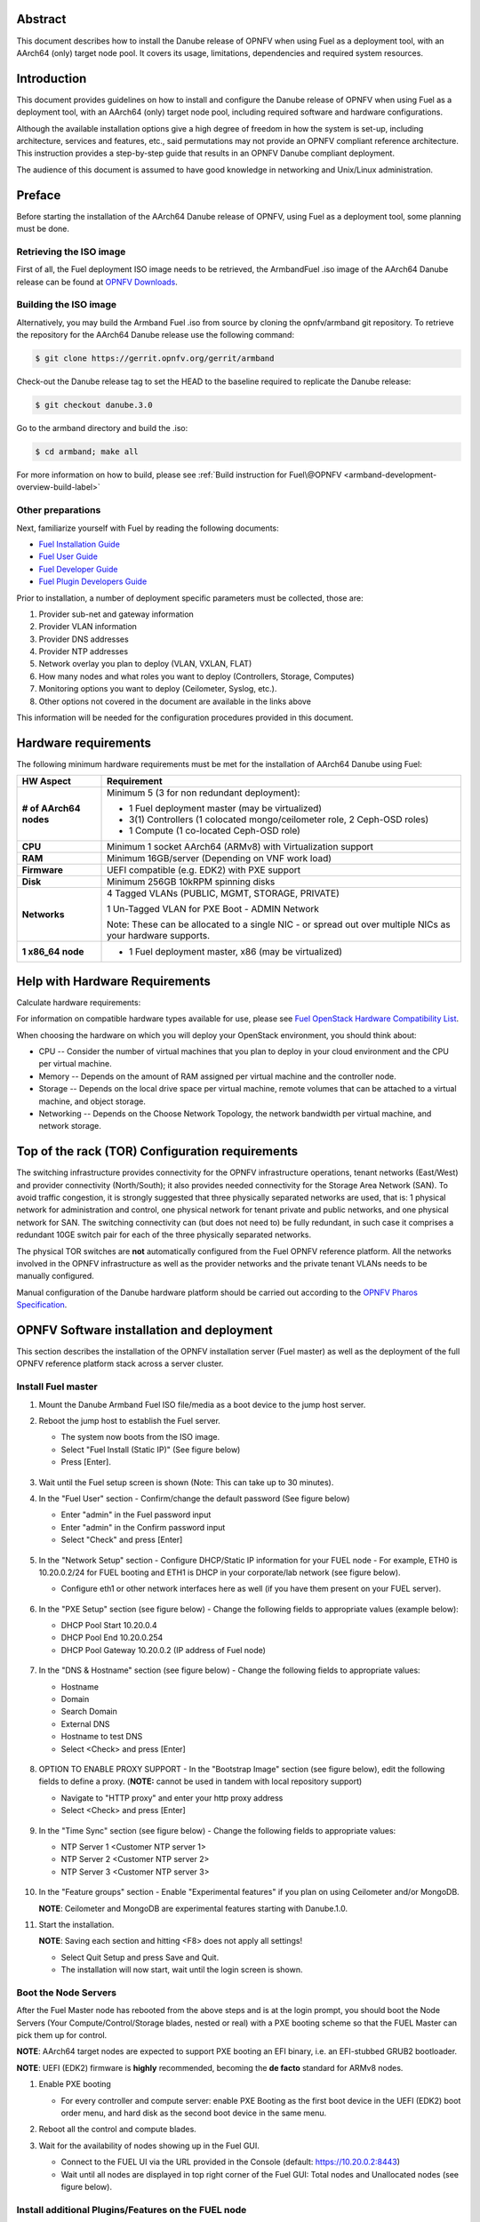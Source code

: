 .. This work is licensed under a Creative Commons Attribution 4.0 International License.
.. http://creativecommons.org/licenses/by/4.0
.. (c) Open Platform for NFV Project, Inc. and its contributors

========
Abstract
========

This document describes how to install the Danube release of
OPNFV when using Fuel as a deployment tool, with an AArch64 (only)
target node pool. It covers its usage, limitations, dependencies
and required system resources.

============
Introduction
============

This document provides guidelines on how to install and
configure the Danube release of OPNFV when using Fuel as a
deployment tool, with an AArch64 (only) target node pool,
including required software and hardware configurations.

Although the available installation options give a high degree of
freedom in how the system is set-up, including architecture, services
and features, etc., said permutations may not provide an OPNFV
compliant reference architecture. This instruction provides a
step-by-step guide that results in an OPNFV Danube compliant
deployment.

The audience of this document is assumed to have good knowledge in
networking and Unix/Linux administration.

=======
Preface
=======

Before starting the installation of the AArch64 Danube release
of OPNFV, using Fuel as a deployment tool, some planning must be
done.

Retrieving the ISO image
========================

First of all, the Fuel deployment ISO image needs to be retrieved, the
ArmbandFuel .iso image of the AArch64 Danube release can be found at `OPNFV Downloads <https://www.opnfv.org/software/download>`_.

Building the ISO image
======================

Alternatively, you may build the Armband Fuel .iso from source by cloning
the opnfv/armband git repository. To retrieve the repository for the AArch64
Danube release use the following command:

.. code-block:: bash

    $ git clone https://gerrit.opnfv.org/gerrit/armband

Check-out the Danube release tag to set the HEAD to the
baseline required to replicate the Danube release:

.. code-block:: bash

    $ git checkout danube.3.0

Go to the armband directory and build the .iso:

.. code-block:: bash

    $ cd armband; make all

For more information on how to build, please see :ref:`Build instruction for Fuel\@OPNFV <armband-development-overview-build-label>`

Other preparations
==================

Next, familiarize yourself with Fuel by reading the following documents:

- `Fuel Installation Guide <http://docs.openstack.org/developer/fuel-docs/userdocs/fuel-install-guide.html>`_

- `Fuel User Guide <http://docs.openstack.org/developer/fuel-docs/userdocs/fuel-user-guide.html>`_

- `Fuel Developer Guide <http://docs.openstack.org/developer/fuel-docs/devdocs/develop.html>`_

- `Fuel Plugin Developers Guide <http://docs.openstack.org/developer/fuel-docs/plugindocs/fuel-plugin-sdk-guide.html>`_

Prior to installation, a number of deployment specific parameters must be collected, those are:

#.     Provider sub-net and gateway information

#.     Provider VLAN information

#.     Provider DNS addresses

#.     Provider NTP addresses

#.     Network overlay you plan to deploy (VLAN, VXLAN, FLAT)

#.     How many nodes and what roles you want to deploy (Controllers, Storage, Computes)

#.     Monitoring options you want to deploy (Ceilometer, Syslog, etc.).

#.     Other options not covered in the document are available in the links above


This information will be needed for the configuration procedures
provided in this document.

=====================
Hardware requirements
=====================

The following minimum hardware requirements must be met for the
installation of AArch64 Danube using Fuel:

+----------------------------+------------------------------------------------------+
| **HW Aspect**              | **Requirement**                                      |
|                            |                                                      |
+============================+======================================================+
| **# of AArch64 nodes**     | Minimum 5 (3 for non redundant deployment):          |
|                            |                                                      |
|                            | - 1 Fuel deployment master (may be virtualized)      |
|                            |                                                      |
|                            | - 3(1) Controllers (1 colocated mongo/ceilometer     |
|                            |   role, 2 Ceph-OSD roles)                            |
|                            |                                                      |
|                            | - 1 Compute (1 co-located Ceph-OSD role)             |
|                            |                                                      |
+----------------------------+------------------------------------------------------+
| **CPU**                    | Minimum 1 socket AArch64 (ARMv8) with Virtualization |
|                            | support                                              |
+----------------------------+------------------------------------------------------+
| **RAM**                    | Minimum 16GB/server (Depending on VNF work load)     |
|                            |                                                      |
+----------------------------+------------------------------------------------------+
| **Firmware**               | UEFI compatible (e.g. EDK2) with PXE support         |
+----------------------------+------------------------------------------------------+
| **Disk**                   | Minimum 256GB 10kRPM spinning disks                  |
|                            |                                                      |
+----------------------------+------------------------------------------------------+
| **Networks**               | 4 Tagged VLANs (PUBLIC, MGMT, STORAGE, PRIVATE)      |
|                            |                                                      |
|                            | 1 Un-Tagged VLAN for PXE Boot - ADMIN Network        |
|                            |                                                      |
|                            | Note: These can be allocated to a single NIC -       |
|                            | or spread out over multiple NICs as your hardware    |
|                            | supports.                                            |
+----------------------------+------------------------------------------------------+
| **1 x86_64 node**          | - 1 Fuel deployment master, x86 (may be virtualized) |
+----------------------------+------------------------------------------------------+

===============================
Help with Hardware Requirements
===============================

Calculate hardware requirements:

For information on compatible hardware types available for use, please see `Fuel OpenStack Hardware Compatibility List <https://www.mirantis.com/software/hardware-compatibility/>`_.

When choosing the hardware on which you will deploy your OpenStack
environment, you should think about:

- CPU -- Consider the number of virtual machines that you plan to deploy in your cloud environment and the CPU per virtual machine.

- Memory -- Depends on the amount of RAM assigned per virtual machine and the controller node.

- Storage -- Depends on the local drive space per virtual machine, remote volumes that can be attached to a virtual machine, and object storage.

- Networking -- Depends on the Choose Network Topology, the network bandwidth per virtual machine, and network storage.

================================================
Top of the rack (TOR) Configuration requirements
================================================

The switching infrastructure provides connectivity for the OPNFV
infrastructure operations, tenant networks (East/West) and provider
connectivity (North/South); it also provides needed connectivity for
the Storage Area Network (SAN).
To avoid traffic congestion, it is strongly suggested that three
physically separated networks are used, that is: 1 physical network
for administration and control, one physical network for tenant private
and public networks, and one physical network for SAN.
The switching connectivity can (but does not need to) be fully redundant,
in such case it comprises a redundant 10GE switch pair for each of the
three physically separated networks.

The physical TOR switches are **not** automatically configured from
the Fuel OPNFV reference platform. All the networks involved in the OPNFV
infrastructure as well as the provider networks and the private tenant
VLANs needs to be manually configured.

Manual configuration of the Danube hardware platform should
be carried out according to the `OPNFV Pharos Specification
<https://wiki.opnfv.org/display/pharos/Pharos+Specification>`_.

==========================================
OPNFV Software installation and deployment
==========================================

This section describes the installation of the OPNFV installation
server (Fuel master) as well as the deployment of the full OPNFV
reference platform stack across a server cluster.

Install Fuel master
===================

#. Mount the Danube Armband Fuel ISO file/media as a boot device to the jump host server.

#. Reboot the jump host to establish the Fuel server.

   - The system now boots from the ISO image.

   - Select "Fuel Install (Static IP)" (See figure below)

   - Press [Enter].

   .. figure:: img/grub-1.png

#. Wait until the Fuel setup screen is shown (Note: This can take up to 30 minutes).

#. In the "Fuel User" section - Confirm/change the default password (See figure below)

   - Enter "admin" in the Fuel password input

   - Enter "admin" in the Confirm password input

   - Select "Check" and press [Enter]

   .. figure:: img/fuelmenu1.png

#. In the "Network Setup" section - Configure DHCP/Static IP information for your FUEL node - For example, ETH0 is 10.20.0.2/24 for FUEL booting and ETH1 is DHCP in your corporate/lab network (see figure below).

   - Configure eth1 or other network interfaces here as well (if you have them present on your FUEL server).

   .. figure:: img/fuelmenu2.png

   .. figure:: img/fuelmenu2a.png

#. In the "PXE Setup" section (see figure below) - Change the following fields to appropriate values (example below):

   - DHCP Pool Start 10.20.0.4

   - DHCP Pool End 10.20.0.254

   - DHCP Pool Gateway  10.20.0.2 (IP address of Fuel node)

   .. figure:: img/fuelmenu3.png

#. In the "DNS & Hostname" section (see figure below) - Change the following fields to appropriate values:

   - Hostname

   - Domain

   - Search Domain

   - External DNS

   - Hostname to test DNS

   - Select <Check> and press [Enter]

   .. figure:: img/fuelmenu4.png


#. OPTION TO ENABLE PROXY SUPPORT - In the "Bootstrap Image" section (see figure below), edit the following fields to define a proxy. (**NOTE:** cannot be used in tandem with local repository support)

   - Navigate to "HTTP proxy" and enter your http proxy address

   - Select <Check> and press [Enter]

   .. figure:: img/fuelmenu5.png

#. In the "Time Sync" section (see figure below) - Change the following fields to appropriate values:

   - NTP Server 1 <Customer NTP server 1>

   - NTP Server 2 <Customer NTP server 2>

   - NTP Server 3 <Customer NTP server 3>

   .. figure:: img/fuelmenu6.png

#. In the "Feature groups" section - Enable "Experimental features" if you plan on using Ceilometer and/or MongoDB.

   **NOTE**: Ceilometer and MongoDB are experimental features starting with Danube.1.0.

#. Start the installation.

   **NOTE**: Saving each section and hitting <F8> does not apply all settings!

   - Select Quit Setup and press Save and Quit.

   - The installation will now start, wait until the login screen is shown.

Boot the Node Servers
=====================

After the Fuel Master node has rebooted from the above steps and is at
the login prompt, you should boot the Node Servers (Your
Compute/Control/Storage blades, nested or real) with a PXE booting
scheme so that the FUEL Master can pick them up for control.

**NOTE**: AArch64 target nodes are expected to support PXE booting an
EFI binary, i.e. an EFI-stubbed GRUB2 bootloader.

**NOTE**: UEFI (EDK2) firmware is **highly** recommended, becoming
the **de facto** standard for ARMv8 nodes.

#. Enable PXE booting

   - For every controller and compute server: enable PXE Booting as the first boot device in the UEFI (EDK2) boot order menu, and hard disk as the second boot device in the same menu.

#. Reboot all the control and compute blades.

#. Wait for the availability of nodes showing up in the Fuel GUI.

   - Connect to the FUEL UI via the URL provided in the Console (default: https://10.20.0.2:8443)

   - Wait until all nodes are displayed in top right corner of the Fuel GUI: Total nodes and Unallocated nodes (see figure below).

   .. figure:: img/nodes.png

Install additional Plugins/Features on the FUEL node
====================================================

#. SSH to your FUEL node (e.g. root@10.20.0.2  pwd: r00tme)

#. Select wanted plugins/features from the /opt/opnfv/ directory.

#. Install the wanted plugin with the command

    .. code-block:: bash

        $ fuel plugins --install /opt/opnfv/<plugin-name>-<version>.<arch>.rpm

    Expected output (see figure below):

    .. code-block:: bash

        Plugin ....... was successfully installed.

   .. figure:: img/plugin_install.png

   **NOTE**: AArch64 Danube 3.0 ships only with ODL, OVS, BGPVPN, SFC and Tacker
   plugins, see *Reference 15*.

Create an OpenStack Environment
===============================

#. Connect to Fuel WEB UI with a browser (default: https://10.20.0.2:8443) (login: admin/admin)

#. Create and name a new OpenStack environment, to be installed.

   .. figure:: img/newenv.png

#. Select "<Newton on Ubuntu 16.04 (aarch64)>" and press <Next>

#. Select "compute virtulization method".

   - Select "QEMU-KVM as hypervisor" and press <Next>

#. Select "network mode".

   - Select "Neutron with ML2 plugin"

   - Select "Neutron with tunneling segmentation" (Required when using the ODL plugin)

   - Press <Next>

#. Select "Storage Back-ends".

   - Select "Ceph for block storage" and press <Next>

#. Select "additional services" you wish to install.

   - Check option "Install Ceilometer and Aodh" and press <Next>

#. Create the new environment.

   - Click <Create> Button

Configure the network environment
=================================

#. Open the environment you previously created.

#. Open the networks tab and select the "default" Node Networks group to on the left pane (see figure below).

   .. figure:: img/network.png

#. Update the Public network configuration and change the following fields to appropriate values:

   - CIDR to <CIDR for Public IP Addresses>

   - IP Range Start to <Public IP Address start>

   - IP Range End to <Public IP Address end>

   - Gateway to <Gateway for Public IP Addresses>

   - Check <VLAN tagging>.

   - Set appropriate VLAN id.

#. Update the Storage Network Configuration

   - Set CIDR to appropriate value  (default 192.168.1.0/24)

   - Set IP Range Start to appropriate value (default 192.168.1.1)

   - Set IP Range End to appropriate value (default 192.168.1.254)

   - Set vlan to appropriate value  (default 102)

#. Update the Management network configuration.

   - Set CIDR to appropriate value (default 192.168.0.0/24)

   - Set IP Range Start to appropriate value (default 192.168.0.1)

   - Set IP Range End to appropriate value (default 192.168.0.254)

   - Check <VLAN tagging>.

   - Set appropriate VLAN id. (default 101)

#. Update the Private Network Information

   - Set CIDR to appropriate value (default 192.168.2.0/24

   - Set IP Range Start to appropriate value (default 192.168.2.1)

   - Set IP Range End to appropriate value (default 192.168.2.254)

   - Check <VLAN tagging>.

   - Set appropriate VLAN tag (default 103)

#. Select the "Neutron L3" Node Networks group on the left pane.

   .. figure:: img/neutronl3.png

#. Update the Floating Network configuration.

   - Set the Floating IP range start (default 172.16.0.130)

   - Set the Floating IP range end (default 172.16.0.254)

   - Set the Floating network name (default admin_floating_net)

#. Update the Internal Network configuration.

   - Set Internal network CIDR to an appropriate value (default 192.168.111.0/24)

   - Set Internal network gateway to an appropriate value

   - Set the Internal network name (default admin_internal_net)

#. Update the Guest OS DNS servers.

   - Set Guest OS DNS Server values appropriately

#. Save Settings.

#. Select the "Other" Node Networks group on the left pane (see figure below).

   .. figure:: img/other.png

#. Update the Public network assignment.

   - Check the box for "Assign public network to all nodes" (Required by OpenDaylight)

#. Update Host OS DNS Servers.

   - Provide the DNS server settings

#. Update Host OS NTP Servers.

   - Provide the NTP server settings

Select Hypervisor type
======================

#. In the FUEL UI of your Environment, click the "Settings" Tab

#. Select "Compute" on the left side pane (see figure below)

   - Check the KVM box and press "Save settings"

   .. figure:: img/compute.png

Enable Plugins
==============

#. In the FUEL UI of your Environment, click the "Settings" Tab

#. Select Other on the left side pane (see figure below)

   - Enable and configure the plugins of your choice

   .. figure:: img/plugins_aarch64.png

Allocate nodes to environment and assign functional roles
=========================================================

#. Click on the "Nodes" Tab in the FUEL WEB UI (see figure below).

    .. figure:: img/addnodes.png

#. Assign roles (see figure below).

    - Click on the <+Add Nodes> button

    - Check <Controller>, <Telemetry - MongoDB>  and optionally an SDN Controller role (OpenDaylight controller) in the "Assign Roles" Section.

    - Check one node which you want to act as a Controller from the bottom half of the screen

    - Click <Apply Changes>.

    - Click on the <+Add Nodes> button

    - Check the <Controller> and <Storage - Ceph OSD> roles.

    - Check the two next nodes you want to act as Controllers from the bottom half of the screen

    - Click <Apply Changes>

    - Click on <+Add Nodes> button

    - Check the <Compute> and <Storage - Ceph OSD> roles.

    - Check the Nodes you want to act as Computes from the bottom half of the screen

    - Click <Apply Changes>.

    .. figure:: img/computelist.png

#. Configure interfaces (see figure below).

    - Check Select <All> to select all allocated nodes

    - Click <Configure Interfaces>

    - Assign interfaces (bonded) for mgmt-, admin-, private-, public- and storage networks

    - Click <Apply>

    .. figure:: img/interfaceconf.png

OPTIONAL - Set Local Mirror Repos
=================================

**NOTE**: Support for local mirrors is incomplete in Danube 3.0.
You may opt in for it to fetch less packages from internet during deployment,
but an internet connection is still required.

The following steps must be executed if you are in an environment with
no connection to the Internet. The Fuel server delivers a local repo
that can be used for installation / deployment of openstack.

#. In the Fuel UI of your Environment, click the Settings Tab and select General from the left pane.

   - Replace the URI values for the "Name" values outlined below:

   - "ubuntu" URI="deb http://<ip-of-fuel-server>:8080/mirrors/ubuntu/ xenial main"

   - "mos" URI="deb http://<ip-of-fuel-server>::8080/newton-10.0/ubuntu/x86_64 mos10.0 main restricted"

   - "Auxiliary" URI="deb http://<ip-of-fuel-server>:8080/newton-10.0/ubuntu/auxiliary auxiliary main restricted"

   - Click <Save Settings> at the bottom to Save your changes

Target specific configuration
=============================

#. [AArch64 specific] Configure MySQL WSREP SST provider

   **NOTE**: This option is only available for ArmbandFuel@OPNFV, since it
   currently only affects AArch64 targets (see *Reference 15*).

   When using some AArch64 platforms as controller nodes, WSREP SST
   synchronisation using default backend provider (xtrabackup-v2) used to fail,
   so a mechanism that allows selecting a different WSREP SST provider
   has been introduced.

   In the FUEL UI of your Environment, click the <Settings> tab, click
   <OpenStack Services> on the left side pane (see figure below), then
   select one of the following options:

   - xtrabackup-v2 (default provider, AArch64 stability issues);

   - rsync (AArch64 validated, better or comparable speed to xtrabackup,
     takes the donor node offline during state transfer);

   - mysqldump (untested);

   .. figure:: img/fuelwsrepsst.png

#. [AArch64 specific] Using a different kernel

   **NOTE**: By default, a 4.8 based kernel is used, for enabling experimental
   GICv3 features (e.g. live migration) and SFC support (required by OVS-NSH).

   To use Ubuntu Xenial LTS generic kernel (also available in offline mirror),
   in the FUEL UI of your Environment, click the <Settings> tab, click
   <General> on the left side pane, then at the bottom of the page, in the
   <Provision> subsection, amend the package list:

   - add <linux-headers-generic-lts-xenial>;

   - add <linux-image-generic-lts-xenial>;

   - add <linux-image-extra-lts-xenial> (optional);

   - remove <linux-image-4.8.0-9944-generic>;

   - remove <linux-headers-4.8.0-9944-generic>;

   - remove <linux-image-extra-4.8.0-9944-generic>;

#. Set up targets for provisioning with non-default "Offloading Modes"

   Some target nodes may require additional configuration after they are
   PXE booted (bootstrapped); the most frequent changes are in defaults
   for ethernet devices' "Offloading Modes" settings (e.g. some targets'
   ethernet drivers may strip VLAN traffic by default).

   If your target ethernet drivers have wrong "Offloading Modes" defaults,
   in "Configure interfaces" page (described above), expand affected
   interface's "Offloading Modes" and [un]check the relevant settings
   (see figure below):

   .. figure:: img/offloadingmodes.png

#. Set up targets for "Verify Networks" with non-default "Offloading Modes"

   **NOTE**: Check *Reference 15* for an updated and comprehensive list of
   known issues and/or limitations, including "Offloading Modes" not being
   applied during "Verify Networks" step.

   Setting custom "Offloading Modes" in Fuel GUI will only apply those settings
   during provisiong and **not** during "Verify Networks", so if your targets
   need this change, you have to apply "Offloading Modes" settings by hand
   to bootstrapped nodes.

   **E.g.**: Our driver has "rx-vlan-filter" default "on" (expected "off") on
   the Openstack interface(s) "eth1", preventing VLAN traffic from passing
   during "Verify Networks".

   - From Fuel master console identify target nodes admin IPs (see figure below):

     .. code-block:: bash

         $ fuel nodes

     .. figure:: img/fuelconsole1.png

   - SSH into each of the target nodes and disable "rx-vlan-filter" on the
     affected physical interface(s) allocated for OpenStack traffic (eth1):

     .. code-block:: bash

         $ ssh root@10.20.0.6 ethtool -K eth1 rx-vlan-filter off

   - Repeat the step above for all affected nodes/interfaces in the POD.

Verify Networks
===============

It is important that the Verify Networks action is performed as it will verify
that communicate works for the networks you have setup, as well as check that
packages needed for a successful deployment can be fetched.

#. From the FUEL UI in your Environment, Select the Networks Tab and select "Connectivity check" on the left pane (see figure below)

   - Select <Verify Networks>

   - Continue to fix your topology (physical switch, etc) until the "Verification Succeeded" and "Your network is configured correctly" message is shown

   .. figure:: img/verifynet.png

Deploy Your Environment
=======================

#. Deploy the environment.

    - In the Fuel GUI, click on the "Dashboard" Tab.

    - Click on <Deploy Changes> in the "Ready to Deploy?" section

    - Examine any information notice that pops up and click <Deploy>

    Wait for your deployment to complete, you can view the "Dashboard"
    Tab to see the progress and status of your deployment.

=========================
Installation health-check
=========================

#. Perform system health-check (see figure below)

    - Click the "Health Check" tab inside your Environment in the FUEL Web UI

    - Check <Select All> and Click <Run Tests>

    - Allow tests to run and investigate results where appropriate

    - Check *Reference 15* for known issues / limitations on AArch64

    .. figure:: img/health.png


=============
Release Notes
=============

Please refer to the :ref:`Release Notes <armband-releasenotes>` article.

==========
References
==========

OPNFV

1) `OPNFV Home Page <http://www.opnfv.org>`_
2) `OPNFV documentation- and software downloads <https://www.opnfv.org/software/download>`_

OpenStack

3) `OpenStack Newton Release Artifacts <http://www.openstack.org/software/newton>`_
4) `OpenStack Documentation <http://docs.openstack.org>`_

OpenDaylight

5) `OpenDaylight Artifacts <http://www.opendaylight.org/software/downloads>`_

Fuel

6) `The Fuel OpenStack Project <https://wiki.openstack.org/wiki/Fuel>`_
7) `Fuel Documentation Overview <http://docs.openstack.org/developer/fuel-docs>`_
8) `Fuel Installation Guide <http://docs.openstack.org/developer/fuel-docs/userdocs/fuel-install-guide.html>`_
9) `Fuel User Guide <http://docs.openstack.org/developer/fuel-docs/userdocs/fuel-user-guide.html>`_
10) `Fuel Developer Guide <http://docs.openstack.org/developer/fuel-docs/devdocs/develop.html>`_
11) `Fuel Plugin Developers Guide <http://docs.openstack.org/developer/fuel-docs/plugindocs/fuel-plugin-sdk-guide.html>`_
12) `(N/A on AArch64) Fuel OpenStack Hardware Compatibility List <https://www.mirantis.com/software/hardware-compatibility/>`_

Armband Fuel in OPNFV

13) `OPNFV Installation instruction for the AArch64 Danube release of OPNFV when using Fuel as a deployment tool <http://artifacts.opnfv.org/armband/docs/release_installation/index.html>`_

14) `OPNFV Build instruction for the AArch64 Danube release of OPNFV when using Fuel as a deployment tool <http://artifacts.opnfv.org/armband/docs/development_overview_build/index.html>`_

15) `OPNFV Release Note for the AArch64 Danube release of OPNFV when using Fuel as a deployment tool <http://artifacts.opnfv.org/armband/docs/release_release-notes/index.html>`_

